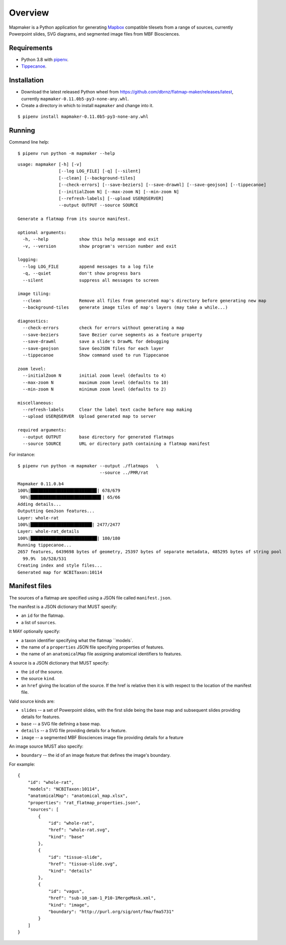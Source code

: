 ========
Overview
========

Mapmaker is a Python application for generating `Mapbox <https://www.mapbox.com/>`_ compatible tilesets from a range of sources, currently Powerpoint slides, SVG diagrams, and segmented image files from MBF Biosciences.

Requirements
------------

* Python 3.8 with `pipenv <https://pipenv.pypa.io/en/latest/#install-pipenv-today>`_.
* `Tippecanoe <https://github.com/mapbox/tippecanoe#installation>`_.

Installation
------------

* Download the latest released Python wheel from https://github.com/dbrnz/flatmap-maker/releases/latest, currently ``mapmaker-0.11.0b5-py3-none-any.whl``.
* Create a directory in which to install ``mapmaker`` and change into it.

::

    $ pipenv install mapmaker-0.11.0b5-py3-none-any.whl

Running
-------

Command line help::

    $ pipenv run python -m mapmaker --help

::

    usage: mapmaker [-h] [-v]
                    [--log LOG_FILE] [-q] [--silent]
                    [--clean] [--background-tiles]
                    [--check-errors] [--save-beziers] [--save-drawml] [--save-geojson] [--tippecanoe]
                    [--initialZoom N] [--max-zoom N] [--min-zoom N]
                    [--refresh-labels] [--upload USER@SERVER]
                    --output OUTPUT --source SOURCE

    Generate a flatmap from its source manifest.

    optional arguments:
      -h, --help            show this help message and exit
      -v, --version         show program's version number and exit

    logging:
      --log LOG_FILE        append messages to a log file
      -q, --quiet           don't show progress bars
      --silent              suppress all messages to screen

    image tiling:
      --clean               Remove all files from generated map's directory before generating new map
      --background-tiles    generate image tiles of map's layers (may take a while...)

    diagnostics:
      --check-errors        check for errors without generating a map
      --save-beziers        Save Bezier curve segments as a feature property
      --save-drawml         save a slide's DrawML for debugging
      --save-geojson        Save GeoJSON files for each layer
      --tippecanoe          Show command used to run Tippecanoe

    zoom level:
      --initialZoom N       initial zoom level (defaults to 4)
      --max-zoom N          maximum zoom level (defaults to 10)
      --min-zoom N          minimum zoom level (defaults to 2)

    miscellaneous:
      --refresh-labels      Clear the label text cache before map making
      --upload USER@SERVER  Upload generated map to server

    required arguments:
      --output OUTPUT       base directory for generated flatmaps
      --source SOURCE       URL or directory path containing a flatmap manifest

For instance::

    $ pipenv run python -m mapmaker --output ./flatmaps   \
                                    --source ../PMR/rat
::

    Mapmaker 0.11.0.b4
    100%|█████████████████████████▉| 678/679
     98%|███████████████████████████▌| 65/66
    Adding details...
    Outputting GeoJson features...
    Layer: whole-rat
    100%|████████████████████████| 2477/2477
    Layer: whole-rat_details
    100%|██████████████████████████| 180/180
    Running tippecanoe...
    2657 features, 6439698 bytes of geometry, 25397 bytes of separate metadata, 485295 bytes of string pool
      99.9%  10/528/531
    Creating index and style files...
    Generated map for NCBITaxon:10114

Manifest files
--------------

The sources of a flatmap are specified using a JSON file called ``manifest.json``.

The manifest is a JSON dictionary that MUST specify:

* an ``id`` for the flatmap.
* a list of ``sources``.

It MAY optionally specify:

* a taxon identifier specifying what the flatmap ``models`.
* the name of a ``properties`` JSON file specifying properties of features.
* the name of an ``anatomicalMap`` file assigning anatomical identifiers to features.

A source is a JSON dictionary that MUST specify:

* the ``id`` of the source.
* the source ``kind``.
* an ``href`` giving the location of the source. If the href is relative then it is with respect to the location of the manifest file.

Valid source kinds are:

* ``slides`` -- a set of Powerpoint slides, with the first slide being the base map and subsequent slides providing details for features.
* ``base`` -- a SVG file defining a base map.
* ``details`` -- a SVG file providing details for a feature.
* ``image`` -- a segmented MBF Biosciences image file providing details for a feature

An image source MUST also specify:

* ``boundary`` -- the id of an image feature that defines the image's boundary.

For example::

    {
        "id": "whole-rat",
        "models": "NCBITaxon:10114",
        "anatomicalMap": "anatomical_map.xlsx",
        "properties": "rat_flatmap_properties.json",
        "sources": [
            {
                "id": "whole-rat",
                "href": "whole-rat.svg",
                "kind": "base"
            },
            {
                "id": "tissue-slide",
                "href": "tissue-slide.svg",
                "kind": "details"
            },
            {
                "id": "vagus",
                "href": "sub-10_sam-1_P10-1MergeMask.xml",
                "kind": "image",
                "boundary": "http://purl.org/sig/ont/fma/fma5731"
            }
        ]
    }
